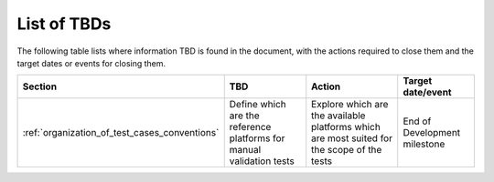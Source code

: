 .. _tbd:

List of TBDs
~~~~~~~~~~~~

The following table lists where information TBD is found in the document, with the actions required to close
them and the target dates or events for closing them.


.. list-table::
    :header-rows: 1

    *   - Section
        - TBD
        - Action
        - Target date/event
    *   - :ref:`organization_of_test_cases_conventions`
        - Define which are the reference platforms for manual validation tests
        - Explore which are the available platforms which are most suited for the scope of the tests
        - End of Development milestone

